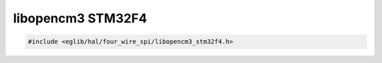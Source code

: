 libopencm3 STM32F4
==================

.. code:: c

    #include <eglib/hal/four_wire_spi/libopencm3_stm32f4.h>

.. c:autodoc:: eglib/hal/four_wire_spi/libopencm3_stm32f4.h
	:clang: -I../submodules/libopencm3/include/,-DSTM32F4